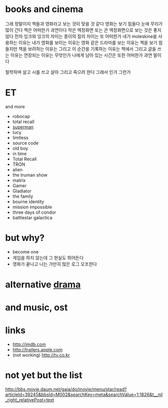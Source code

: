 * books and cinema

그래 정말이지 책들과 영화라고 보는 것이 맞을 것 같다
영화는 보기 힘들다 눈에 무리가 많이 간다 책은 어떠한가 과연이다 
작은 액정화면 또는 큰 액정화면으로 보는 것은 좋지 않다 전자 잉크와 잉크의 차이는
종이의 질의 차이는 또 어떠한가 네가 moleskine을 사용하는 이유는
내가 영화를 보이는 이유는 영화 같은 드라마를 보는 이유는 
책을 보기 힘들지만 책을 보려하는 이유는 
그리고 이 순간을 기록하는 이유는 
책에서 그리고 글을 쓰는 이유는 연장되는 이유는 무엇인가
나에게 남아 있는 시간은 또한 어떠한가 과연 말이다

철학하며 살고 시를 쓰고 살아 
그리고 죽으려 한다 그래서 인가 그런가 

* ET

and more

- robocap
- total recall
- [[file:superman.org][superman]]
- lucy
- limtless
- source code
- old boy
- in time
- Total Recall
- TRON
- alien
- the truman show
- matrix
- Gamer
- Gladiator
- the family
- bourne identity
- mission impossible
- three days of condor
- battlestar galactica

* but why?

- become one
- 게임을 하지 않는데 그 현실도 뛰어든다
- 영화가 끝나고 나는 가만히 많은 로그 오프한다 

* alternative [[file:drama.org][drama]]

* and music, ost
* links

- http://imdb.com
- http://trailers.apple.com
- (not working) http://tv.co.kr

* not yet but the list

http://bbs.movie.daum.net/gaia/do/movie/menu/star/read?articleId=39245&bbsId=M002&searchKey=meta&searchValue=1:1826&t__nil_right_relativePost=text
